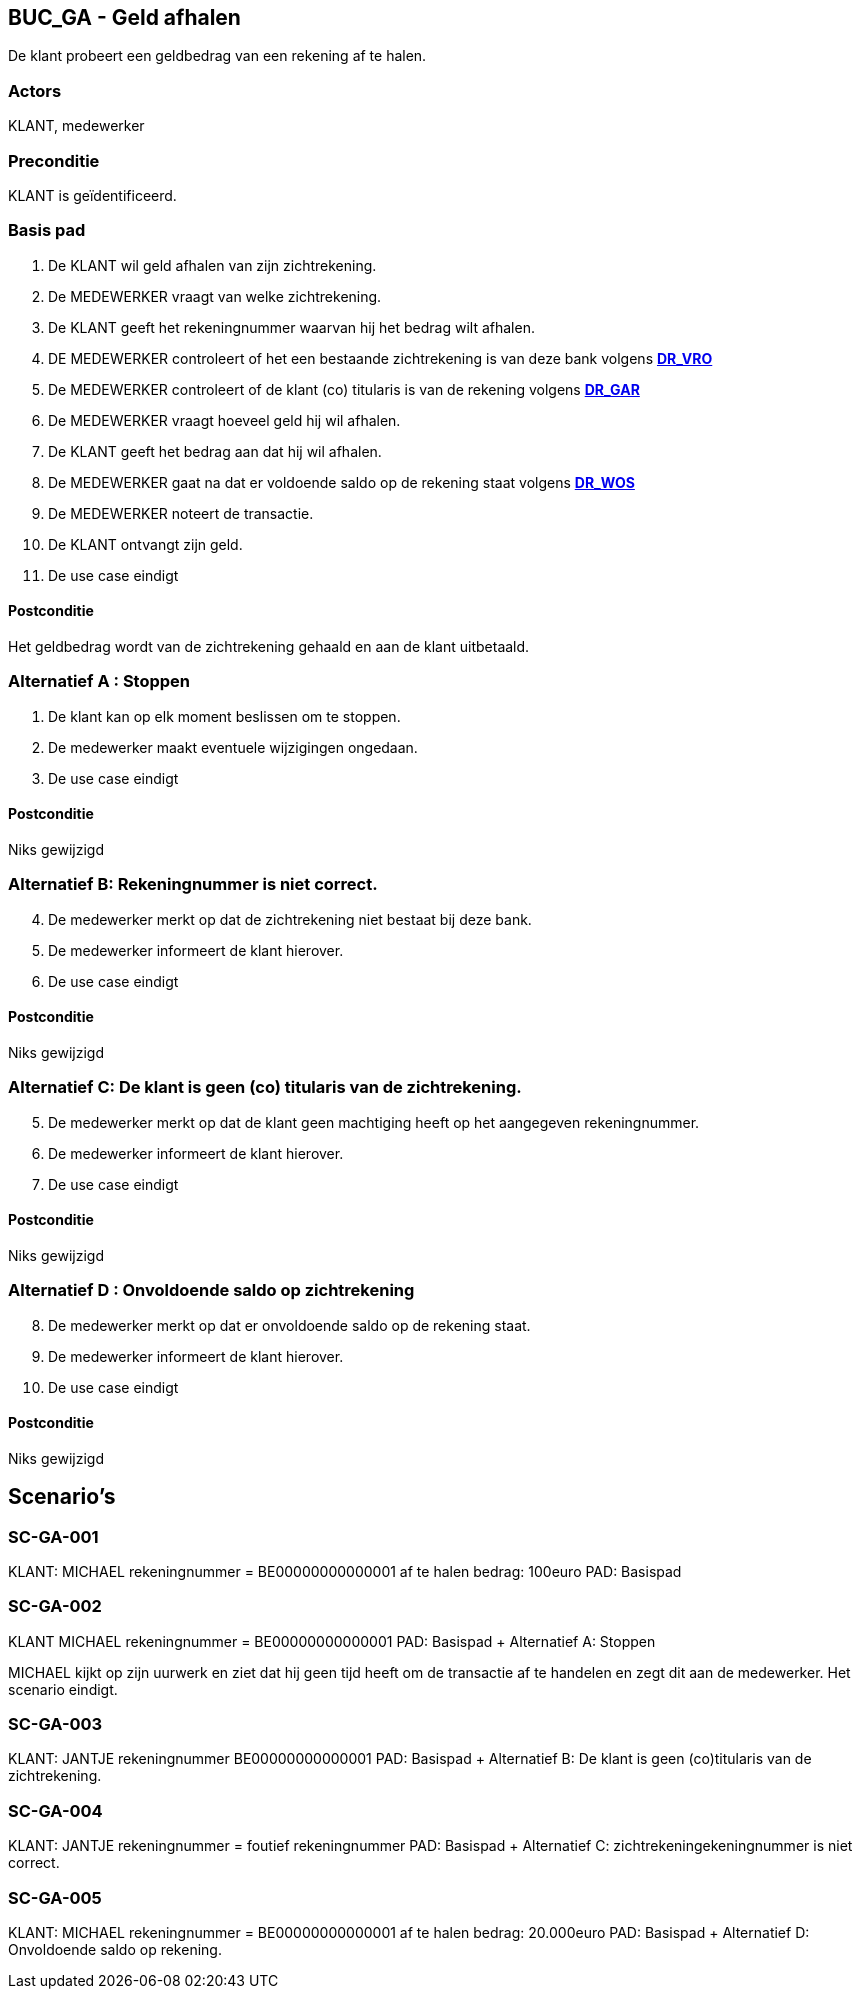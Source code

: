 == BUC_GA - Geld afhalen
De klant probeert een geldbedrag van een rekening af te halen.

=== Actors

KLANT, medewerker

=== Preconditie

KLANT is geïdentificeerd.

=== Basis pad

. De KLANT wil geld afhalen van zijn zichtrekening.
. De MEDEWERKER vraagt van welke zichtrekening.
. De KLANT geeft het rekeningnummer waarvan hij het bedrag wilt afhalen.
. DE MEDEWERKER controleert of het een bestaande zichtrekening is van deze bank
volgens link:domeinregels.adoc[*DR_VRO*]
. De MEDEWERKER controleert of de klant (co) titularis is van de rekening 
volgens link:domeinregels.adoc[*DR_GAR*]
. De MEDEWERKER vraagt hoeveel geld hij wil afhalen.
. De KLANT geeft het bedrag aan dat hij wil afhalen.
. De MEDEWERKER gaat na dat er voldoende saldo op de rekening staat
volgens link:domeinregels.adoc[*DR_WOS*]
. De MEDEWERKER noteert de transactie.
. De KLANT ontvangt zijn geld.
. De use case eindigt

==== Postconditie

Het geldbedrag wordt van de zichtrekening gehaald en aan de klant uitbetaald.

=== Alternatief A : Stoppen

. De klant kan op elk moment beslissen om te stoppen.
. De medewerker maakt eventuele wijzigingen ongedaan.
. De use case eindigt

==== Postconditie

Niks gewijzigd

=== Alternatief B: Rekeningnummer is niet correct.
[start=4]
. De medewerker merkt op dat de zichtrekening niet bestaat bij deze bank.
. De medewerker informeert de klant hierover. 
. De use case eindigt

==== Postconditie

Niks gewijzigd

=== Alternatief C: De klant is geen (co) titularis van de zichtrekening.
[start=5]
. De medewerker merkt op dat de klant geen machtiging heeft op het aangegeven rekeningnummer.
. De medewerker informeert de klant hierover. 
. De use case eindigt

==== Postconditie

Niks gewijzigd

=== Alternatief D : Onvoldoende saldo op zichtrekening
[start=8]
. De medewerker merkt op dat er onvoldoende saldo op de rekening staat.
. De medewerker informeert de klant hierover. 
. De use case eindigt

==== Postconditie

Niks gewijzigd




== Scenario's

=== SC-GA-001
KLANT: MICHAEL
rekeningnummer = BE00000000000001
af te halen bedrag: 100euro
PAD: Basispad


=== SC-GA-002
KLANT MICHAEL
rekeningnummer = BE00000000000001
PAD: Basispad + Alternatief A: Stoppen

MICHAEL kijkt op zijn uurwerk en ziet dat hij geen tijd heeft om de transactie af te handelen en zegt dit aan de medewerker.
Het scenario eindigt.


=== SC-GA-003 
KLANT: JANTJE
rekeningnummer BE00000000000001
PAD: Basispad + Alternatief B: De klant is geen (co)titularis van de zichtrekening.


=== SC-GA-004
KLANT: JANTJE
rekeningnummer = foutief rekeningnummer
PAD: Basispad + Alternatief C: zichtrekeningekeningnummer is niet correct.


=== SC-GA-005
KLANT: MICHAEL
rekeningnummer = BE00000000000001
af te halen bedrag: 20.000euro
PAD: Basispad + Alternatief D: Onvoldoende saldo op rekening.







 








